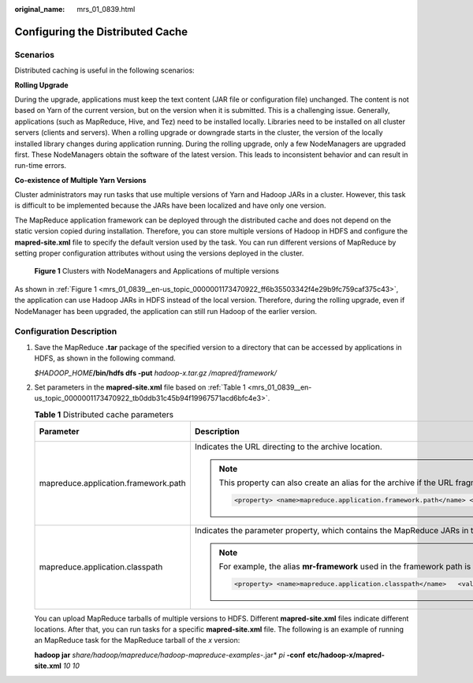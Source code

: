 :original_name: mrs_01_0839.html

.. _mrs_01_0839:

Configuring the Distributed Cache
=================================

Scenarios
---------

Distributed caching is useful in the following scenarios:

**Rolling Upgrade**

During the upgrade, applications must keep the text content (JAR file or configuration file) unchanged. The content is not based on Yarn of the current version, but on the version when it is submitted. This is a challenging issue. Generally, applications (such as MapReduce, Hive, and Tez) need to be installed locally. Libraries need to be installed on all cluster servers (clients and servers). When a rolling upgrade or downgrade starts in the cluster, the version of the locally installed library changes during application running. During the rolling upgrade, only a few NodeManagers are upgraded first. These NodeManagers obtain the software of the latest version. This leads to inconsistent behavior and can result in run-time errors.

**Co-existence of Multiple Yarn Versions**

Cluster administrators may run tasks that use multiple versions of Yarn and Hadoop JARs in a cluster. However, this task is difficult to be implemented because the JARs have been localized and have only one version.

The MapReduce application framework can be deployed through the distributed cache and does not depend on the static version copied during installation. Therefore, you can store multiple versions of Hadoop in HDFS and configure the **mapred-site.xml** file to specify the default version used by the task. You can run different versions of MapReduce by setting proper configuration attributes without using the versions deployed in the cluster.

.. _mrs_01_0839__en-us_topic_0000001173470922_ff6b35503342f4e29b9fc759caf375c43:

.. figure:: /_static/images/en-us_image_0000001348739753.png
   :alt: **Figure 1** Clusters with NodeManagers and Applications of multiple versions

   **Figure 1** Clusters with NodeManagers and Applications of multiple versions

As shown in :ref:`Figure 1 <mrs_01_0839__en-us_topic_0000001173470922_ff6b35503342f4e29b9fc759caf375c43>`, the application can use Hadoop JARs in HDFS instead of the local version. Therefore, during the rolling upgrade, even if NodeManager has been upgraded, the application can still run Hadoop of the earlier version.

Configuration Description
-------------------------

#. Save the MapReduce **.tar** package of the specified version to a directory that can be accessed by applications in HDFS, as shown in the following command.

   *$HADOOP_HOME*\ **/bin/hdfs dfs -put** *hadoop-x.tar.gz* */mapred/framework/*

#. Set parameters in the **mapred-site.xml** file based on :ref:`Table 1 <mrs_01_0839__en-us_topic_0000001173470922_tb0ddb31c45b94f19967571acd6bfc4e3>`.

   .. _mrs_01_0839__en-us_topic_0000001173470922_tb0ddb31c45b94f19967571acd6bfc4e3:

   .. table:: **Table 1** Distributed cache parameters

      +--------------------------------------+-------------------------------------------------------------------------------------------------------------------------------------------------------------------------------------------------------------------------------------------------------------------------------------------------------------------------------------------------------------------------------------------------------------------------------------------------------------------------------------------------------------------------+-----------------------+
      | Parameter                            | Description                                                                                                                                                                                                                                                                                                                                                                                                                                                                                                             | Default Value         |
      +======================================+=========================================================================================================================================================================================================================================================================================================================================================================================================================================================================================================================+=======================+
      | mapreduce.application.framework.path | Indicates the URL directing to the archive location.                                                                                                                                                                                                                                                                                                                                                                                                                                                                    | NA                    |
      |                                      |                                                                                                                                                                                                                                                                                                                                                                                                                                                                                                                         |                       |
      |                                      | .. note::                                                                                                                                                                                                                                                                                                                                                                                                                                                                                                               |                       |
      |                                      |                                                                                                                                                                                                                                                                                                                                                                                                                                                                                                                         |                       |
      |                                      |    This property can also create an alias for the archive if the URL fragment identity name is specified as follows. In this example, the alias is set to **mr-framework**.                                                                                                                                                                                                                                                                                                                                             |                       |
      |                                      |                                                                                                                                                                                                                                                                                                                                                                                                                                                                                                                         |                       |
      |                                      |    .. code-block::                                                                                                                                                                                                                                                                                                                                                                                                                                                                                                      |                       |
      |                                      |                                                                                                                                                                                                                                                                                                                                                                                                                                                                                                                         |                       |
      |                                      |       <property> <name>mapreduce.application.framework.path</name> <value>hdfs:/mapred/framework/hadoop-x.tar.gz#mr-framework</value> </property>                                                                                                                                                                                                                                                                                                                                                                       |                       |
      +--------------------------------------+-------------------------------------------------------------------------------------------------------------------------------------------------------------------------------------------------------------------------------------------------------------------------------------------------------------------------------------------------------------------------------------------------------------------------------------------------------------------------------------------------------------------------+-----------------------+
      | mapreduce.application.classpath      | Indicates the parameter property, which contains the MapReduce JARs in the class directory.                                                                                                                                                                                                                                                                                                                                                                                                                             | N/A                   |
      |                                      |                                                                                                                                                                                                                                                                                                                                                                                                                                                                                                                         |                       |
      |                                      | .. note::                                                                                                                                                                                                                                                                                                                                                                                                                                                                                                               |                       |
      |                                      |                                                                                                                                                                                                                                                                                                                                                                                                                                                                                                                         |                       |
      |                                      |    For example, the alias **mr-framework** used in the framework path is used to match the directory.                                                                                                                                                                                                                                                                                                                                                                                                                   |                       |
      |                                      |                                                                                                                                                                                                                                                                                                                                                                                                                                                                                                                         |                       |
      |                                      |    .. code-block::                                                                                                                                                                                                                                                                                                                                                                                                                                                                                                      |                       |
      |                                      |                                                                                                                                                                                                                                                                                                                                                                                                                                                                                                                         |                       |
      |                                      |       <property> <name>mapreduce.application.classpath</name>   <value>$PWD/mr-framework/hadoop/share/hadoop/mapreduce/*:$PWD/mr-framework/hadoop/share/hadoop/mapreduce/lib/*:$PWD/mr-framework/hadoop/share/hadoop/common/*:$PWD/mr-framework/hadoop/share/hadoop/common/lib/*:$PWD/mr-framework/hadoop/share/hadoop/yarn/*:$PWD/mr-framework/hadoop/share/hadoop/yarn/lib/*:$PWD/mr-framework/hadoop/share/hadoop/hdfs/*:$PWD/mr-framework/hadoop/share/hadoop/hdfs/lib/*:/etc/hadoop/conf/secure</value></property> |                       |
      +--------------------------------------+-------------------------------------------------------------------------------------------------------------------------------------------------------------------------------------------------------------------------------------------------------------------------------------------------------------------------------------------------------------------------------------------------------------------------------------------------------------------------------------------------------------------------+-----------------------+

   You can upload MapReduce tarballs of multiple versions to HDFS. Different **mapred-site.xml** files indicate different locations. After that, you can run tasks for a specific **mapred-site.xml** file. The following is an example of running an MapReduce task for the MapReduce tarball of the *x* version:

   **hadoop jar** *share/hadoop/mapreduce/hadoop-mapreduce-examples-*.jar* *pi* **-conf** **etc/hadoop-x/mapred-site.xml** *10 10*
